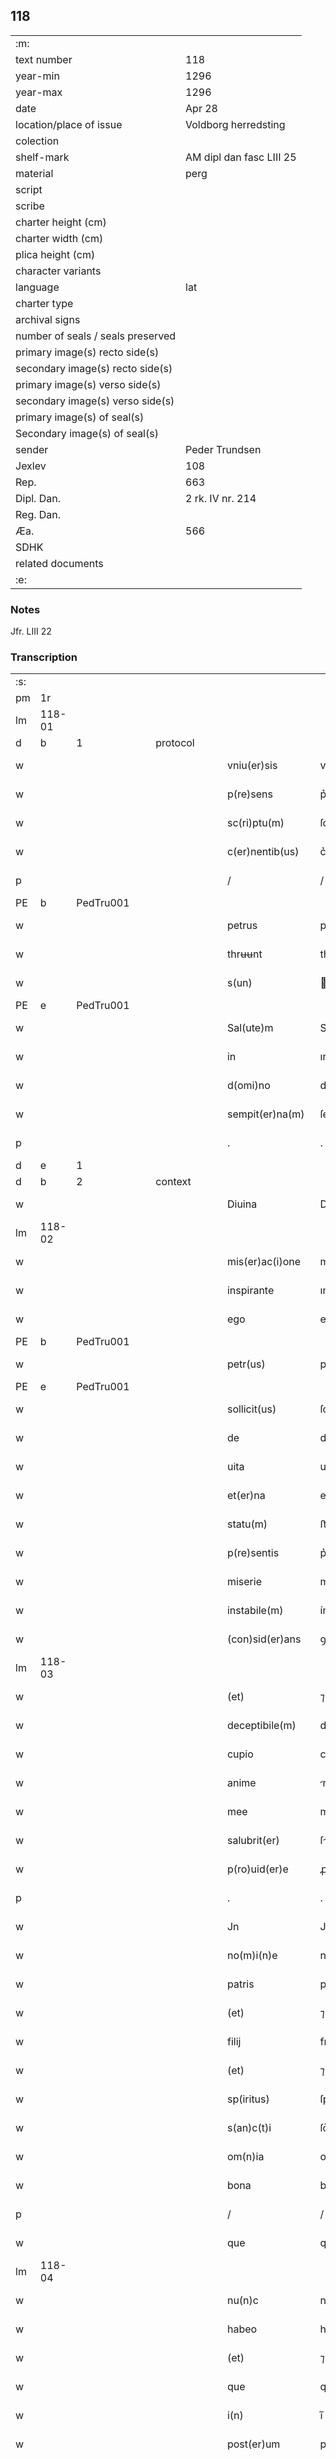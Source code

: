 ** 118

| :m:                               |                          |
| text number                       | 118                      |
| year-min                          | 1296                     |
| year-max                          | 1296                     |
| date                              | Apr 28                   |
| location/place of issue           | Voldborg herredsting     |
| colection                         |                          |
| shelf-mark                        | AM dipl dan fasc LIII 25 |
| material                          | perg                     |
| script                            |                          |
| scribe                            |                          |
| charter height (cm)               |                          |
| charter width (cm)                |                          |
| plica height (cm)                 |                          |
| character variants                |                          |
| language                          | lat                      |
| charter type                      |                          |
| archival signs                    |                          |
| number of seals / seals preserved |                          |
| primary image(s) recto side(s)    |                          |
| secondary image(s) recto side(s)  |                          |
| primary image(s) verso side(s)    |                          |
| secondary image(s) verso side(s)  |                          |
| primary image(s) of seal(s)       |                          |
| Secondary image(s) of seal(s)     |                          |
| sender                            | Peder Trundsen           |
| Jexlev                            | 108                      |
| Rep.                              | 663                      |
| Dipl. Dan.                        | 2 rk. IV nr. 214         |
| Reg. Dan.                         |                          |
| Æa.                               | 566                      |
| SDHK                              |                          |
| related documents                 |                          |
| :e:                               |                          |

*** Notes
Jfr. LIII 22

*** Transcription
| :s: |        |   |   |   |   |                  |              |   |   |   |   |     |   |   |   |               |          |          |  |    |    |    |    |
| pm  | 1r     |   |   |   |   |                  |              |   |   |   |   |     |   |   |   |               |          |          |  |    |    |    |    |
| lm  | 118-01 |   |   |   |   |                  |              |   |   |   |   |     |   |   |   |               |          |          |  |    |    |    |    |
| d   | b      | 1 |   | protocol  |   |          |              |   |   |   |   |     |   |   |   |               |          |          |  |    |    |    |    |
| w   |        |   |   |   |   | vniu(er)sis      | vníu͛ſıs      |   |   |   |   | lat |   |   |   |        118-01 | 1:protocol |          |  |    |    |    |    |
| w   |        |   |   |   |   | p(re)sens        | p͛ſens        |   |   |   |   | lat |   |   |   |        118-01 | 1:protocol |          |  |    |    |    |    |
| w   |        |   |   |   |   | sc(ri)ptu(m)     | ſcptu      |   |   |   |   | lat |   |   |   |        118-01 | 1:protocol |          |  |    |    |    |    |
| w   |        |   |   |   |   | c(er)nentib(us)  | c͛nentıbꝫ     |   |   |   |   | lat |   |   |   |        118-01 | 1:protocol |          |  |    |    |    |    |
| p   |        |   |   |   |   | /                | /            |   |   |   |   | lat |   |   |   |        118-01 | 1:protocol |          |  |    |    |    |    |
| PE  | b      | PedTru001  |   |   |   |                  |              |   |   |   |   |     |   |   |   |               |          |          |  |    |    |    |    |
| w   |        |   |   |   |   | petrus           | petru       |   |   |   |   | lat |   |   |   |        118-01 | 1:protocol |          |  |462|    |    |    |
| w   |        |   |   |   |   | thrʉʉnt          | thrʉʉnt      |   |   |   |   | dan |   |   |   |        118-01 | 1:protocol |          |  |462|    |    |    |
| w   |        |   |   |   |   | s(un)            |             |   |   |   |   | dan |   |   |   |        118-01 | 1:protocol |          |  |462|    |    |    |
| PE  | e      | PedTru001  |   |   |   |                  |              |   |   |   |   |     |   |   |   |               |          |          |  |    |    |    |    |
| w   |        |   |   |   |   | Sal(ute)m        | Sl̅         |   |   |   |   | lat |   |   |   |        118-01 | 1:protocol |          |  |    |    |    |    |
| w   |        |   |   |   |   | in               | ın           |   |   |   |   | lat |   |   |   |        118-01 | 1:protocol |          |  |    |    |    |    |
| w   |        |   |   |   |   | d(omi)no         | dn̅o          |   |   |   |   | lat |   |   |   |        118-01 | 1:protocol |          |  |    |    |    |    |
| w   |        |   |   |   |   | sempit(er)na(m)  | ſempıtna̅    |   |   |   |   | lat |   |   |   |        118-01 | 1:protocol |          |  |    |    |    |    |
| p   |        |   |   |   |   | .                | .            |   |   |   |   | lat |   |   |   |        118-01 | 1:protocol |          |  |    |    |    |    |
| d   | e      | 1 |   |   |   |                  |              |   |   |   |   |     |   |   |   |               |          |          |  |    |    |    |    |
| d   | b      | 2 |   | context  |   |           |              |   |   |   |   |     |   |   |   |               |          |          |  |    |    |    |    |
| w   |        |   |   |   |   | Diuina           | Díuín       |   |   |   |   | lat |   |   |   |        118-01 | 2:context |          |  |    |    |    |    |
| lm  | 118-02 |   |   |   |   |                  |              |   |   |   |   |     |   |   |   |               |          |          |  |    |    |    |    |
| w   |        |   |   |   |   | mis(er)ac(i)one  | mıſ͛ac̅one     |   |   |   |   | lat |   |   |   |        118-02 | 2:context |          |  |    |    |    |    |
| w   |        |   |   |   |   | inspirante       | ınſpırnte   |   |   |   |   | lat |   |   |   |        118-02 | 2:context |          |  |    |    |    |    |
| w   |        |   |   |   |   | ego              | ego          |   |   |   |   | lat |   |   |   |        118-02 | 2:context |          |  |    |    |    |    |
| PE  | b      | PedTru001  |   |   |   |                  |              |   |   |   |   |     |   |   |   |               |          |          |  |    |    |    |    |
| w   |        |   |   |   |   | petr(us)         | petrꝰ        |   |   |   |   | lat |   |   |   |        118-02 | 2:context |          |  |463|    |    |    |
| PE  | e      | PedTru001  |   |   |   |                  |              |   |   |   |   |     |   |   |   |               |          |          |  |    |    |    |    |
| w   |        |   |   |   |   | sollicit(us)     | ſollıcıtꝰ    |   |   |   |   | lat |   |   |   |        118-02 | 2:context |          |  |    |    |    |    |
| w   |        |   |   |   |   | de               | de           |   |   |   |   | lat |   |   |   |        118-02 | 2:context |          |  |    |    |    |    |
| w   |        |   |   |   |   | uita             | uíta         |   |   |   |   | lat |   |   |   |        118-02 | 2:context |          |  |    |    |    |    |
| w   |        |   |   |   |   | et(er)na         | et͛n         |   |   |   |   | lat |   |   |   |        118-02 | 2:context |          |  |    |    |    |    |
| w   |        |   |   |   |   | statu(m)         | ﬅatu        |   |   |   |   | lat |   |   |   |        118-02 | 2:context |          |  |    |    |    |    |
| w   |        |   |   |   |   | p(re)sentis      | p͛ſentı      |   |   |   |   | lat |   |   |   |        118-02 | 2:context |          |  |    |    |    |    |
| w   |        |   |   |   |   | miserie          | mıſerıe      |   |   |   |   | lat |   |   |   |        118-02 | 2:context |          |  |    |    |    |    |
| w   |        |   |   |   |   | instabile(m)     | ínﬅabıle̅     |   |   |   |   | lat |   |   |   |        118-02 | 2:context |          |  |    |    |    |    |
| w   |        |   |   |   |   | (con)sid(er)ans  | ꝯſıd͛n      |   |   |   |   | lat |   |   |   |        118-02 | 2:context |          |  |    |    |    |    |
| lm  | 118-03 |   |   |   |   |                  |              |   |   |   |   |     |   |   |   |               |          |          |  |    |    |    |    |
| w   |        |   |   |   |   | (et)             | ⁊            |   |   |   |   | lat |   |   |   |        118-03 | 2:context |          |  |    |    |    |    |
| w   |        |   |   |   |   | deceptibile(m)   | deceptıbıle |   |   |   |   | lat |   |   |   |        118-03 | 2:context |          |  |    |    |    |    |
| w   |        |   |   |   |   | cupio            | cupıo        |   |   |   |   | lat |   |   |   |        118-03 | 2:context |          |  |    |    |    |    |
| w   |        |   |   |   |   | anime            | nıme        |   |   |   |   | lat |   |   |   |        118-03 | 2:context |          |  |    |    |    |    |
| w   |        |   |   |   |   | mee              | mee          |   |   |   |   | lat |   |   |   |        118-03 | 2:context |          |  |    |    |    |    |
| w   |        |   |   |   |   | salubrit(er)     | ſlubꝛıt͛     |   |   |   |   | lat |   |   |   |        118-03 | 2:context |          |  |    |    |    |    |
| w   |        |   |   |   |   | p(ro)uid(er)e    | ꝓuıd͛e        |   |   |   |   | lat |   |   |   |        118-03 | 2:context |          |  |    |    |    |    |
| p   |        |   |   |   |   | .                | .            |   |   |   |   | lat |   |   |   |        118-03 | 2:context |          |  |    |    |    |    |
| w   |        |   |   |   |   | Jn               | Jn           |   |   |   |   | lat |   |   |   |        118-03 | 2:context |          |  |    |    |    |    |
| w   |        |   |   |   |   | no(m)i(n)e       | noıe        |   |   |   |   | lat |   |   |   |        118-03 | 2:context |          |  |    |    |    |    |
| w   |        |   |   |   |   | patris           | patrı       |   |   |   |   | lat |   |   |   |        118-03 | 2:context |          |  |    |    |    |    |
| w   |        |   |   |   |   | (et)             | ⁊            |   |   |   |   | lat |   |   |   |        118-03 | 2:context |          |  |    |    |    |    |
| w   |        |   |   |   |   | filij            | fılí        |   |   |   |   | lat |   |   |   |        118-03 | 2:context |          |  |    |    |    |    |
| w   |        |   |   |   |   | (et)             | ⁊            |   |   |   |   | lat |   |   |   |        118-03 | 2:context |          |  |    |    |    |    |
| w   |        |   |   |   |   | sp(iritus)       | ſpc         |   |   |   |   | lat |   |   |   |        118-03 | 2:context |          |  |    |    |    |    |
| w   |        |   |   |   |   | s(an)c(t)i       | ſc͛ı          |   |   |   |   | lat |   |   |   |        118-03 | 2:context |          |  |    |    |    |    |
| w   |        |   |   |   |   | om(n)ia          | omı        |   |   |   |   | lat |   |   |   |        118-03 | 2:context |          |  |    |    |    |    |
| w   |        |   |   |   |   | bona             | bon         |   |   |   |   | lat |   |   |   |        118-03 | 2:context |          |  |    |    |    |    |
| p   |        |   |   |   |   | /                | /            |   |   |   |   | lat |   |   |   |        118-03 | 2:context |          |  |    |    |    |    |
| w   |        |   |   |   |   | que              | que          |   |   |   |   | lat |   |   |   |        118-03 | 2:context |          |  |    |    |    |    |
| lm  | 118-04 |   |   |   |   |                  |              |   |   |   |   |     |   |   |   |               |          |          |  |    |    |    |    |
| w   |        |   |   |   |   | nu(n)c           | nuc         |   |   |   |   | lat |   |   |   |        118-04 | 2:context |          |  |    |    |    |    |
| w   |        |   |   |   |   | habeo            | hbeo        |   |   |   |   | lat |   |   |   |        118-04 | 2:context |          |  |    |    |    |    |
| w   |        |   |   |   |   | (et)             | ⁊            |   |   |   |   | lat |   |   |   |        118-04 | 2:context |          |  |    |    |    |    |
| w   |        |   |   |   |   | que              | que          |   |   |   |   | lat |   |   |   |        118-04 | 2:context |          |  |    |    |    |    |
| w   |        |   |   |   |   | i(n)             | ı̅            |   |   |   |   | lat |   |   |   |        118-04 | 2:context |          |  |    |    |    |    |
| w   |        |   |   |   |   | post(er)um       | poﬅ͛u        |   |   |   |   | lat |   |   |   |        118-04 | 2:context |          |  |    |    |    |    |
| w   |        |   |   |   |   | habitur(us)      | habıturꝰ     |   |   |   |   | lat |   |   |   |        118-04 | 2:context |          |  |    |    |    |    |
| w   |        |   |   |   |   | su(m)            | ſu          |   |   |   |   | lat |   |   |   |        118-04 | 2:context |          |  |    |    |    |    |
| w   |        |   |   |   |   | (con)fero        | ꝯfero        |   |   |   |   | lat |   |   |   |        118-04 | 2:context |          |  |    |    |    |    |
| w   |        |   |   |   |   | (et)             | ⁊            |   |   |   |   | lat |   |   |   |        118-04 | 2:context |          |  |    |    |    |    |
| w   |        |   |   |   |   | scoto            | ſcoto        |   |   |   |   | lat |   |   |   |        118-04 | 2:context |          |  |    |    |    |    |
| w   |        |   |   |   |   | sororib(us)      | ſoꝛoꝛıbꝫ     |   |   |   |   | lat |   |   |   |        118-04 | 2:context |          |  |    |    |    |    |
| PL | b |    |   |   |   |                     |                  |   |   |   |                                 |     |   |   |   |               |          |          |  |    |    |    |    |
| w   |        |   |   |   |   | s(an)c(t)e       | ſce         |   |   |   |   | lat |   |   |   |        118-04 | 2:context |          |  |    |    |543|    |
| w   |        |   |   |   |   | clare            | clre        |   |   |   |   | lat |   |   |   |        118-04 | 2:context |          |  |    |    |543|    |
| PL  | b      |   |   |   |   |                  |              |   |   |   |   |     |   |   |   |               |          |          |  |    |    |    |    |
| w   |        |   |   |   |   | rosk(ildis)      | roſꝃ         |   |   |   |   | lat |   |   |   |        118-04 | 2:context |          |  |    |    |543|2264|
| PL  | e      |   |   |   |   |                  |              |   |   |   |   |     |   |   |   |               |          |          |  |    |    |    |    |
| PL  | e      |   |   |   |   |                  |              |   |   |   |   |     |   |   |   |               |          |          |  |    |    |    |    |
| w   |        |   |   |   |   | inclusis         | íncluſı     |   |   |   |   | lat |   |   |   |        118-04 | 2:context |          |  |    |    |    |    |
| w   |        |   |   |   |   | (et)             | ⁊            |   |   |   |   | lat |   |   |   |        118-04 | 2:context |          |  |    |    |    |    |
| w   |        |   |   |   |   | As¦signo         | ſ¦ſıgno     |   |   |   |   | lat |   |   |   | 118-04—118-05 | 2:context |          |  |    |    |    |    |
| w   |        |   |   |   |   | iure             | íure         |   |   |   |   | lat |   |   |   |        118-05 | 2:context |          |  |    |    |    |    |
| w   |        |   |   |   |   | p(er)petuo       | ̲etuo        |   |   |   |   | lat |   |   |   |        118-05 | 2:context |          |  |    |    |    |    |
| w   |        |   |   |   |   | lib(er)e         | lıb͛e         |   |   |   |   | lat |   |   |   |        118-05 | 2:context |          |  |    |    |    |    |
| w   |        |   |   |   |   | possidenda       | poſſıdend   |   |   |   |   | lat |   |   |   |        118-05 | 2:context |          |  |    |    |    |    |
| p   |        |   |   |   |   | .                | .            |   |   |   |   | lat |   |   |   |        118-05 | 2:context |          |  |    |    |    |    |
| w   |        |   |   |   |   | Insup(er)        | Inſup̲        |   |   |   |   | lat |   |   |   |        118-05 | 2:context |          |  |    |    |    |    |
| w   |        |   |   |   |   | obligo           | oblıgo       |   |   |   |   | lat |   |   |   |        118-05 | 2:context |          |  |    |    |    |    |
| w   |        |   |   |   |   | ⸌me⸍             | ⸌me⸍         |   |   |   |   | lat |   |   |   |        118-05 | 2:context |          |  |    |    |    |    |
| w   |        |   |   |   |   | ad               | d           |   |   |   |   | lat |   |   |   |        118-05 | 2:context |          |  |    |    |    |    |
| w   |        |   |   |   |   | p(er)petuu(m)    | ̲etuu       |   |   |   |   | lat |   |   |   |        118-05 | 2:context |          |  |    |    |    |    |
| w   |        |   |   |   |   | s(er)uiciu(m)    | ſ͛uıcıu      |   |   |   |   | lat |   |   |   |        118-05 | 2:context |          |  |    |    |    |    |
| w   |        |   |   |   |   | eis              | eıſ          |   |   |   |   | lat |   |   |   |        118-05 | 2:context |          |  |    |    |    |    |
| w   |        |   |   |   |   | faciendu(m)      | facıendu    |   |   |   |   | lat |   |   |   |        118-05 | 2:context |          |  |    |    |    |    |
| p   |        |   |   |   |   | .                | .            |   |   |   |   | lat |   |   |   |        118-05 | 2:context |          |  |    |    |    |    |
| w   |        |   |   |   |   | siue             | ſíue         |   |   |   |   | lat |   |   |   |        118-05 | 2:context |          |  |    |    |    |    |
| w   |        |   |   |   |   | i(n)             | ı̅            |   |   |   |   | lat |   |   |   |        118-05 | 2:context |          |  |    |    |    |    |
| w   |        |   |   |   |   | bonis            | boní        |   |   |   |   | lat |   |   |   |        118-05 | 2:context |          |  |    |    |    |    |
| lm  | 118-06 |   |   |   |   |                  |              |   |   |   |   |     |   |   |   |               |          |          |  |    |    |    |    |
| w   |        |   |   |   |   | ear(um)          | eaꝝ          |   |   |   |   | lat |   |   |   |        118-06 | 2:context |          |  |    |    |    |    |
| w   |        |   |   |   |   | residendo        | reſıdendo    |   |   |   |   | lat |   |   |   |        118-06 | 2:context |          |  |    |    |    |    |
| p   |        |   |   |   |   | /                | /            |   |   |   |   | lat |   |   |   |        118-06 | 2:context |          |  |    |    |    |    |
| w   |        |   |   |   |   | siue             | ſıue         |   |   |   |   | lat |   |   |   |        118-06 | 2:context |          |  |    |    |    |    |
| w   |        |   |   |   |   | p(ro)            | ꝓ            |   |   |   |   | lat |   |   |   |        118-06 | 2:context |          |  |    |    |    |    |
| w   |        |   |   |   |   | negocijs         | negocíȷſ     |   |   |   |   | lat |   |   |   |        118-06 | 2:context |          |  |    |    |    |    |
| w   |        |   |   |   |   | ip(s)ar(um)      | ıpaꝝ        |   |   |   |   | lat |   |   |   |        118-06 | 2:context |          |  |    |    |    |    |
| w   |        |   |   |   |   | p(ro)curandis    | ꝓcurndıſ    |   |   |   |   | lat |   |   |   |        118-06 | 2:context |          |  |    |    |    |    |
| w   |        |   |   |   |   | eundo            | eundo        |   |   |   |   | lat |   |   |   |        118-06 | 2:context |          |  |    |    |    |    |
| p   |        |   |   |   |   | /                | /            |   |   |   |   | lat |   |   |   |        118-06 | 2:context |          |  |    |    |    |    |
| w   |        |   |   |   |   | seu              | ſeu          |   |   |   |   | lat |   |   |   |        118-06 | 2:context |          |  |    |    |    |    |
| w   |        |   |   |   |   | alio             | lıo         |   |   |   |   | lat |   |   |   |        118-06 | 2:context |          |  |    |    |    |    |
| w   |        |   |   |   |   | quocu(n)q(ue)    | quocu̅qꝫ      |   |   |   |   | lat |   |   |   |        118-06 | 2:context |          |  |    |    |    |    |
| w   |        |   |   |   |   | m(odo)           | mͦ            |   |   |   |   | lat |   |   |   |        118-06 | 2:context |          |  |    |    |    |    |
| w   |        |   |   |   |   | eis              | eıſ          |   |   |   |   | lat |   |   |   |        118-06 | 2:context |          |  |    |    |    |    |
| w   |        |   |   |   |   | placu(er)it      | placu͛ıt      |   |   |   |   | lat |   |   |   |        118-06 | 2:context |          |  |    |    |    |    |
| p   |        |   |   |   |   | /                | /            |   |   |   |   | lat |   |   |   |        118-06 | 2:context |          |  |    |    |    |    |
| w   |        |   |   |   |   | me               | me           |   |   |   |   | lat |   |   |   |        118-06 | 2:context |          |  |    |    |    |    |
| lm  | 118-07 |   |   |   |   |                  |              |   |   |   |   |     |   |   |   |               |          |          |  |    |    |    |    |
| w   |        |   |   |   |   | i(n)             | ı̅            |   |   |   |   | lat |   |   |   |        118-07 | 2:context |          |  |    |    |    |    |
| w   |        |   |   |   |   | suis             | ſuís         |   |   |   |   | lat |   |   |   |        118-07 | 2:context |          |  |    |    |    |    |
| w   |        |   |   |   |   | s(er)uicijs      | ſ͛uıcí      |   |   |   |   | lat |   |   |   |        118-07 | 2:context |          |  |    |    |    |    |
| w   |        |   |   |   |   | ordinare         | oꝛdınre     |   |   |   |   | lat |   |   |   |        118-07 | 2:context |          |  |    |    |    |    |
| p   |        |   |   |   |   | .                | .            |   |   |   |   | lat |   |   |   |        118-07 | 2:context |          |  |    |    |    |    |
| w   |        |   |   |   |   | (et)             | ⁊            |   |   |   |   | lat |   |   |   |        118-07 | 2:context |          |  |    |    |    |    |
| w   |        |   |   |   |   | si               | ſı           |   |   |   |   | lat |   |   |   |        118-07 | 2:context |          |  |    |    |    |    |
| w   |        |   |   |   |   | uxore(m)         | uxoꝛe       |   |   |   |   | lat |   |   |   |        118-07 | 2:context |          |  |    |    |    |    |
| w   |        |   |   |   |   | mea(m)           | mea̅          |   |   |   |   | lat |   |   |   |        118-07 | 2:context |          |  |    |    |    |    |
| w   |        |   |   |   |   | mori             | moꝛí         |   |   |   |   | lat |   |   |   |        118-07 | 2:context |          |  |    |    |    |    |
| w   |        |   |   |   |   | (con)tingat      | ꝯtíngat      |   |   |   |   | lat |   |   |   |        118-07 | 2:context |          |  |    |    |    |    |
| p   |        |   |   |   |   | /                | /            |   |   |   |   | lat |   |   |   |        118-07 | 2:context |          |  |    |    |    |    |
| w   |        |   |   |   |   | mat(ri)moniu(m)  | matmoníu   |   |   |   |   | lat |   |   |   |        118-07 | 2:context |          |  |    |    |    |    |
| w   |        |   |   |   |   | (con)trah(er)e   | ꝯtrh͛e       |   |   |   |   | lat |   |   |   |        118-07 | 2:context |          |  |    |    |    |    |
| w   |        |   |   |   |   | m(ihi)           | m           |   |   |   |   | lat |   |   |   |        118-07 | 2:context |          |  |    |    |    |    |
| w   |        |   |   |   |   | no(n)            | no          |   |   |   |   | lat |   |   |   |        118-07 | 2:context |          |  |    |    |    |    |
| w   |        |   |   |   |   | licet            | lıcet        |   |   |   |   | lat |   |   |   |        118-07 | 2:context |          |  |    |    |    |    |
| w   |        |   |   |   |   | s(i)n(e)         | ſn̅           |   |   |   |   | lat |   |   |   |        118-07 | 2:context |          |  |    |    |    |    |
| w   |        |   |   |   |   | scitu            | ſcıtu        |   |   |   |   | lat |   |   |   |        118-07 | 2:context |          |  |    |    |    |    |
| p   |        |   |   |   |   | /                | /            |   |   |   |   | lat |   |   |   |        118-07 | 2:context |          |  |    |    |    |    |
| lm  | 118-08 |   |   |   |   |                  |              |   |   |   |   |     |   |   |   |               |          |          |  |    |    |    |    |
| w   |        |   |   |   |   | uoluntate        | uoluntate    |   |   |   |   | lat |   |   |   |        118-08 | 2:context |          |  |    |    |    |    |
| w   |        |   |   |   |   | (et)             | ⁊            |   |   |   |   | lat |   |   |   |        118-08 | 2:context |          |  |    |    |    |    |
| w   |        |   |   |   |   | licencia         | lıcencı     |   |   |   |   | lat |   |   |   |        118-08 | 2:context |          |  |    |    |    |    |
| w   |        |   |   |   |   | abbatisse        | bbatıſſe    |   |   |   |   | lat |   |   |   |        118-08 | 2:context |          |  |    |    |    |    |
| p   |        |   |   |   |   | .                | .            |   |   |   |   | lat |   |   |   |        118-08 | 2:context |          |  |    |    |    |    |
| d   | e      | 2 |   |   |   |                  |              |   |   |   |   |     |   |   |   |               |          |          |  |    |    |    |    |
| d   | b      | 3 |   | eschatocol  |   |        |              |   |   |   |   |     |   |   |   |               |          |          |  |    |    |    |    |
| w   |        |   |   |   |   | (et)             |             |   |   |   |   | lat |   |   |   |        118-08 | 3:eschatocol |          |  |    |    |    |    |
| w   |        |   |   |   |   | q(ui)a           | qa          |   |   |   |   | lat |   |   |   |        118-08 | 3:eschatocol |          |  |    |    |    |    |
| w   |        |   |   |   |   | p(ro)p(ri)u(m)   | u         |   |   |   |   | lat |   |   |   |        118-08 | 3:eschatocol |          |  |    |    |    |    |
| w   |        |   |   |   |   | sigillu(m)       | ıgıllu     |   |   |   |   | lat |   |   |   |        118-08 | 3:eschatocol |          |  |    |    |    |    |
| w   |        |   |   |   |   | n(on)            | n̅            |   |   |   |   | lat |   |   |   |        118-08 | 3:eschatocol |          |  |    |    |    |    |
| w   |        |   |   |   |   | habuj            | habuȷ        |   |   |   |   | lat |   |   |   |        118-08 | 3:eschatocol |          |  |    |    |    |    |
| p   |        |   |   |   |   | /                | /            |   |   |   |   | lat |   |   |   |        118-08 | 3:eschatocol |          |  |    |    |    |    |
| w   |        |   |   |   |   | sigillis         | ıgıllı     |   |   |   |   | lat |   |   |   |        118-08 | 3:eschatocol |          |  |    |    |    |    |
| w   |        |   |   |   |   | reu(er)endor(um) | reu͛endoꝝ     |   |   |   |   | lat |   |   |   |        118-08 | 3:eschatocol |          |  |    |    |    |    |
| w   |        |   |   |   |   | d(omi)nor(um)    | dnoꝝ        |   |   |   |   | lat |   |   |   |        118-08 | 3:eschatocol |          |  |    |    |    |    |
| p   |        |   |   |   |   | /                | /            |   |   |   |   | lat |   |   |   |        118-08 | 3:eschatocol |          |  |    |    |    |    |
| PE  | b      | MogDec001  |   |   |   |                  |              |   |   |   |   |     |   |   |   |               |          |          |  |    |    |    |    |
| w   |        |   |   |   |   | magni            | gní        |   |   |   |   | lat |   |   |   |        118-08 | 3:eschatocol |          |  |464|    |    |    |
| PE  | e      | MogDec001  |   |   |   |                  |              |   |   |   |   |     |   |   |   |               |          |          |  |    |    |    |    |
| p   |        |   |   |   |   | .                | .            |   |   |   |   | lat |   |   |   |        118-08 | 3:eschatocol |          |  |    |    |    |    |
| lm  | 118-09 |   |   |   |   |                  |              |   |   |   |   |     |   |   |   |               |          |          |  |    |    |    |    |
| w   |        |   |   |   |   | decani           | decaní       |   |   |   |   | lat |   |   |   |        118-09 | 3:eschatocol |          |  |    |    |    |    |
| PL  | b      |   |   |   |   |                  |              |   |   |   |   |     |   |   |   |               |          |          |  |    |    |    |    |
| w   |        |   |   |   |   | roskilden(sis)   | roſkılden͛    |   |   |   |   | lat |   |   |   |        118-09 | 3:eschatocol |          |  |    |    |544|    |
| PL  | e      |   |   |   |   |                  |              |   |   |   |   |     |   |   |   |               |          |          |  |    |    |    |    |
| w   |        |   |   |   |   | (et)             | ⁊            |   |   |   |   | lat |   |   |   |        118-09 | 3:eschatocol |          |  |    |    |    |    |
| PE  | b      | PedSak001  |   |   |   |                  |              |   |   |   |   |     |   |   |   |               |          |          |  |    |    |    |    |
| w   |        |   |   |   |   | petri            | petrí        |   |   |   |   | lat |   |   |   |        118-09 | 3:eschatocol |          |  |465|    |    |    |
| PE  | e      | PedSak001  |   |   |   |                  |              |   |   |   |   |     |   |   |   |               |          |          |  |    |    |    |    |
| w   |        |   |   |   |   | eiusde(m)        | eíuſde̅       |   |   |   |   | lat |   |   |   |        118-09 | 3:eschatocol |          |  |    |    |    |    |
| w   |        |   |   |   |   | loci             | locı         |   |   |   |   | lat |   |   |   |        118-09 | 3:eschatocol |          |  |    |    |    |    |
| w   |        |   |   |   |   | p(er)positi      | ͛oſıtı       |   |   |   |   | lat |   |   |   |        118-09 | 3:eschatocol |          |  |    |    |    |    |
| w   |        |   |   |   |   | n(ec)no(n)       | nͨno̅          |   |   |   |   | lat |   |   |   |        118-09 | 3:eschatocol |          |  |    |    |    |    |
| w   |        |   |   |   |   | (et)             | ⁊            |   |   |   |   | lat |   |   |   |        118-09 | 3:eschatocol |          |  |    |    |    |    |
| w   |        |   |   |   |   | discretor(um)    | dıſcretoꝝ    |   |   |   |   | lat |   |   |   |        118-09 | 3:eschatocol |          |  |    |    |    |    |
| w   |        |   |   |   |   | ac               | ac           |   |   |   |   | lat |   |   |   |        118-09 | 3:eschatocol |          |  |    |    |    |    |
| w   |        |   |   |   |   | nobiliu(m)       | nobılıu     |   |   |   |   | lat |   |   |   |        118-09 | 3:eschatocol |          |  |    |    |    |    |
| w   |        |   |   |   |   | d(omi)nor(um)    | dnoꝝ        |   |   |   |   | lat |   |   |   |        118-09 | 3:eschatocol |          |  |    |    |    |    |
| p   |        |   |   |   |   | /                | /            |   |   |   |   | lat |   |   |   |        118-09 | 3:eschatocol |          |  |    |    |    |    |
| PE  | b      | PedGru001  |   |   |   |                  |              |   |   |   |   |     |   |   |   |               |          |          |  |    |    |    |    |
| w   |        |   |   |   |   | petri            | petrı        |   |   |   |   | lat |   |   |   |        118-09 | 3:eschatocol |          |  |466|    |    |    |
| w   |        |   |   |   |   | grubby           | grubby       |   |   |   |   | dan? |   |   |   |        118-09 | 3:eschatocol |          |  |466|    |    |    |
| PE  | e      | PedGru001  |   |   |   |                  |              |   |   |   |   |     |   |   |   |               |          |          |  |    |    |    |    |
| lm  | 118-10 |   |   |   |   |                  |              |   |   |   |   |     |   |   |   |               |          |          |  |    |    |    |    |
| w   |        |   |   |   |   | (et)             | ⁊            |   |   |   |   | lat |   |   |   |        118-10 | 3:eschatocol |          |  |    |    |    |    |
| PE  | b      | NieMan001  |   |   |   |                  |              |   |   |   |   |     |   |   |   |               |          |          |  |    |    |    |    |
| w   |        |   |   |   |   | nicholai         | nıcholaı     |   |   |   |   | lat |   |   |   |        118-10 | 3:eschatocol |          |  |467|    |    |    |
| w   |        |   |   |   |   | manthorp         | manthoꝛp     |   |   |   |   | dan |   |   |   |        118-10 | 3:eschatocol |          |  |467|    |    |    |
| PE  | e      | NieMan001  |   |   |   |                  |              |   |   |   |   |     |   |   |   |               |          |          |  |    |    |    |    |
| w   |        |   |   |   |   | utor             | utoꝛ         |   |   |   |   | lat |   |   |   |        118-10 | 3:eschatocol |          |  |    |    |    |    |
| w   |        |   |   |   |   | i(n)             | ı̅            |   |   |   |   | lat |   |   |   |        118-10 | 3:eschatocol |          |  |    |    |    |    |
| w   |        |   |   |   |   | p(re)senti       | p͛ſentı       |   |   |   |   | lat |   |   |   |        118-10 | 3:eschatocol |          |  |    |    |    |    |
| w   |        |   |   |   |   | in               | ín           |   |   |   |   | lat |   |   |   |        118-10 | 3:eschatocol |          |  |    |    |    |    |
| w   |        |   |   |   |   | hui(us)          | huıꝰ         |   |   |   |   | lat |   |   |   |        118-10 | 3:eschatocol |          |  |    |    |    |    |
| w   |        |   |   |   |   | facti            | faı         |   |   |   |   | lat |   |   |   |        118-10 | 3:eschatocol |          |  |    |    |    |    |
| w   |        |   |   |   |   | testimo(n)ium    | teﬅımo̅íu    |   |   |   |   | lat |   |   |   |        118-10 | 3:eschatocol |          |  |    |    |    |    |
| w   |        |   |   |   |   | (et)             | ⁊            |   |   |   |   | lat |   |   |   |        118-10 | 3:eschatocol |          |  |    |    |    |    |
| w   |        |   |   |   |   | c(er)titudi(n)em | c͛tıtudıe   |   |   |   |   | lat |   |   |   |        118-10 | 3:eschatocol |          |  |    |    |    |    |
| w   |        |   |   |   |   | pleniore(m)      | plenıoꝛe    |   |   |   |   | lat |   |   |   |        118-10 | 3:eschatocol |          |  |    |    |    |    |
| p   |        |   |   |   |   | .                | .            |   |   |   |   | lat |   |   |   |        118-10 | 3:eschatocol |          |  |    |    |    |    |
| w   |        |   |   |   |   | Actu(m)          | Au̅          |   |   |   |   | lat |   |   |   |        118-10 | 3:eschatocol |          |  |    |    |    |    |
| w   |        |   |   |   |   | a(n)no           | no         |   |   |   |   | lat |   |   |   |        118-10 | 3:eschatocol |          |  |    |    |    |    |
| lm  | 118-11 |   |   |   |   |                  |              |   |   |   |   |     |   |   |   |               |          |          |  |    |    |    |    |
| w   |        |   |   |   |   | d(omi)ni         | dnı         |   |   |   |   | lat |   |   |   |        118-11 | 3:eschatocol |          |  |    |    |    |    |
| p   |        |   |   |   |   | .                | .            |   |   |   |   | lat |   |   |   |        118-11 | 3:eschatocol |          |  |    |    |    |    |
| n   |        |   |   |   |   | mͦ                | ͦ            |   |   |   |   | lat |   |   |   |        118-11 | 3:eschatocol |          |  |    |    |    |    |
| p   |        |   |   |   |   | .                | .            |   |   |   |   | lat |   |   |   |        118-11 | 3:eschatocol |          |  |    |    |    |    |
| n   |        |   |   |   |   | ccͦ               | ccͦ           |   |   |   |   | lat |   |   |   |        118-11 | 3:eschatocol |          |  |    |    |    |    |
| p   |        |   |   |   |   | .                | .            |   |   |   |   | lat |   |   |   |        118-11 | 3:eschatocol |          |  |    |    |    |    |
| n   |        |   |   |   |   | xcͦ               | xcͦ           |   |   |   |   | lat |   |   |   |        118-11 | 3:eschatocol |          |  |    |    |    |    |
| p   |        |   |   |   |   | .                | .            |   |   |   |   | lat |   |   |   |        118-11 | 3:eschatocol |          |  |    |    |    |    |
| n   |        |   |   |   |   | viͦ               | vıͦ           |   |   |   |   | lat |   |   |   |        118-11 | 3:eschatocol |          |  |    |    |    |    |
| p   |        |   |   |   |   | .                | .            |   |   |   |   | lat |   |   |   |        118-11 | 3:eschatocol |          |  |    |    |    |    |
| w   |        |   |   |   |   | i(n)             | ı̅            |   |   |   |   | lat |   |   |   |        118-11 | 3:eschatocol |          |  |    |    |    |    |
| w   |        |   |   |   |   | placito          | placıto      |   |   |   |   | lat |   |   |   |        118-11 | 3:eschatocol |          |  |    |    |    |    |
| PL  | b      |   |   |   |   |                  |              |   |   |   |   |     |   |   |   |               |          |          |  |    |    |    |    |
| w   |        |   |   |   |   | waldbæs          | waldbæſ      |   |   |   |   | dan |   |   |   |        118-11 | 3:eschatocol |          |  |    |    |545|    |
| w   |        |   |   |   |   | hæræt            | hæræt        |   |   |   |   | dan |   |   |   |        118-11 | 3:eschatocol |          |  |    |    |545|    |
| PL  | e      |   |   |   |   |                  |              |   |   |   |   |     |   |   |   |               |          |          |  |    |    |    |    |
| w   |        |   |   |   |   | Jn               | Jn           |   |   |   |   | lat |   |   |   |        118-11 | 3:eschatocol |          |  |    |    |    |    |
| w   |        |   |   |   |   | festo            | feﬅo         |   |   |   |   | lat |   |   |   |        118-11 | 3:eschatocol |          |  |    |    |    |    |
| w   |        |   |   |   |   | s(an)c(t)i       | c͛ı          |   |   |   |   | lat |   |   |   |        118-11 | 3:eschatocol |          |  |    |    |    |    |
| w   |        |   |   |   |   | uitalis          | uítalıs      |   |   |   |   | lat |   |   |   |        118-11 | 3:eschatocol |          |  |    |    |    |    |
| w   |        |   |   |   |   | m(ar)tiris       | mtırí      |   |   |   |   | lat |   |   |   |        118-11 | 3:eschatocol |          |  |    |    |    |    |
| p   |        |   |   |   |   | /                | /            |   |   |   |   | lat |   |   |   |        118-11 | 3:eschatocol |          |  |    |    |    |    |
| d   | e      | 3 |   |   |   |                  |              |   |   |   |   |     |   |   |   |               |          |          |  |    |    |    |    |
| :e: |        |   |   |   |   |                  |              |   |   |   |   |     |   |   |   |               |          |          |  |    |    |    |    |